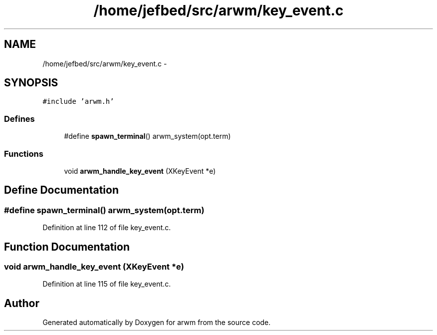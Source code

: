 .TH "/home/jefbed/src/arwm/key_event.c" 3 "Wed Mar 7 2012" "arwm" \" -*- nroff -*-
.ad l
.nh
.SH NAME
/home/jefbed/src/arwm/key_event.c \- 
.SH SYNOPSIS
.br
.PP
\fC#include 'arwm.h'\fP
.br

.SS "Defines"

.in +1c
.ti -1c
.RI "#define \fBspawn_terminal\fP()   arwm_system(opt.term)"
.br
.in -1c
.SS "Functions"

.in +1c
.ti -1c
.RI "void \fBarwm_handle_key_event\fP (XKeyEvent *e)"
.br
.in -1c
.SH "Define Documentation"
.PP 
.SS "#define spawn_terminal()   arwm_system(opt.term)"
.PP
Definition at line 112 of file key_event.c.
.SH "Function Documentation"
.PP 
.SS "void arwm_handle_key_event (XKeyEvent *e)"
.PP
Definition at line 115 of file key_event.c.
.SH "Author"
.PP 
Generated automatically by Doxygen for arwm from the source code.
